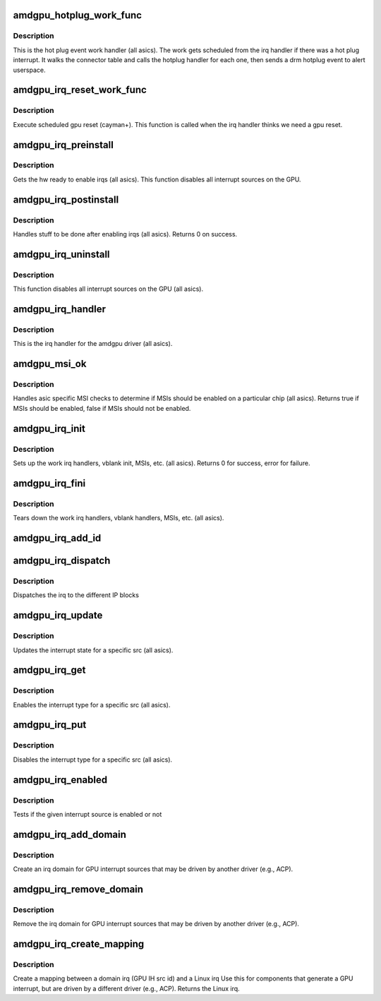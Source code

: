 .. -*- coding: utf-8; mode: rst -*-
.. src-file: drivers/gpu/drm/amd/amdgpu/amdgpu_irq.c

.. _`amdgpu_hotplug_work_func`:

amdgpu_hotplug_work_func
========================

.. c:function:: void amdgpu_hotplug_work_func(struct work_struct *work)

    display hotplug work handler

    :param struct work_struct \*work:
        work struct

.. _`amdgpu_hotplug_work_func.description`:

Description
-----------

This is the hot plug event work handler (all asics).
The work gets scheduled from the irq handler if there
was a hot plug interrupt.  It walks the connector table
and calls the hotplug handler for each one, then sends
a drm hotplug event to alert userspace.

.. _`amdgpu_irq_reset_work_func`:

amdgpu_irq_reset_work_func
==========================

.. c:function:: void amdgpu_irq_reset_work_func(struct work_struct *work)

    execute gpu reset

    :param struct work_struct \*work:
        work struct

.. _`amdgpu_irq_reset_work_func.description`:

Description
-----------

Execute scheduled gpu reset (cayman+).
This function is called when the irq handler
thinks we need a gpu reset.

.. _`amdgpu_irq_preinstall`:

amdgpu_irq_preinstall
=====================

.. c:function:: void amdgpu_irq_preinstall(struct drm_device *dev)

    drm irq preinstall callback

    :param struct drm_device \*dev:
        drm dev pointer

.. _`amdgpu_irq_preinstall.description`:

Description
-----------

Gets the hw ready to enable irqs (all asics).
This function disables all interrupt sources on the GPU.

.. _`amdgpu_irq_postinstall`:

amdgpu_irq_postinstall
======================

.. c:function:: int amdgpu_irq_postinstall(struct drm_device *dev)

    drm irq preinstall callback

    :param struct drm_device \*dev:
        drm dev pointer

.. _`amdgpu_irq_postinstall.description`:

Description
-----------

Handles stuff to be done after enabling irqs (all asics).
Returns 0 on success.

.. _`amdgpu_irq_uninstall`:

amdgpu_irq_uninstall
====================

.. c:function:: void amdgpu_irq_uninstall(struct drm_device *dev)

    drm irq uninstall callback

    :param struct drm_device \*dev:
        drm dev pointer

.. _`amdgpu_irq_uninstall.description`:

Description
-----------

This function disables all interrupt sources on the GPU (all asics).

.. _`amdgpu_irq_handler`:

amdgpu_irq_handler
==================

.. c:function:: irqreturn_t amdgpu_irq_handler(int irq, void *arg)

    irq handler

    :param int irq:
        *undescribed*

    :param void \*arg:
        *undescribed*

.. _`amdgpu_irq_handler.description`:

Description
-----------

This is the irq handler for the amdgpu driver (all asics).

.. _`amdgpu_msi_ok`:

amdgpu_msi_ok
=============

.. c:function:: bool amdgpu_msi_ok(struct amdgpu_device *adev)

    asic specific msi checks

    :param struct amdgpu_device \*adev:
        amdgpu device pointer

.. _`amdgpu_msi_ok.description`:

Description
-----------

Handles asic specific MSI checks to determine if
MSIs should be enabled on a particular chip (all asics).
Returns true if MSIs should be enabled, false if MSIs
should not be enabled.

.. _`amdgpu_irq_init`:

amdgpu_irq_init
===============

.. c:function:: int amdgpu_irq_init(struct amdgpu_device *adev)

    init driver interrupt info

    :param struct amdgpu_device \*adev:
        amdgpu device pointer

.. _`amdgpu_irq_init.description`:

Description
-----------

Sets up the work irq handlers, vblank init, MSIs, etc. (all asics).
Returns 0 for success, error for failure.

.. _`amdgpu_irq_fini`:

amdgpu_irq_fini
===============

.. c:function:: void amdgpu_irq_fini(struct amdgpu_device *adev)

    tear down driver interrupt info

    :param struct amdgpu_device \*adev:
        amdgpu device pointer

.. _`amdgpu_irq_fini.description`:

Description
-----------

Tears down the work irq handlers, vblank handlers, MSIs, etc. (all asics).

.. _`amdgpu_irq_add_id`:

amdgpu_irq_add_id
=================

.. c:function:: int amdgpu_irq_add_id(struct amdgpu_device *adev, unsigned src_id, struct amdgpu_irq_src *source)

    register irq source

    :param struct amdgpu_device \*adev:
        amdgpu device pointer

    :param unsigned src_id:
        source id for this source

    :param struct amdgpu_irq_src \*source:
        irq source

.. _`amdgpu_irq_dispatch`:

amdgpu_irq_dispatch
===================

.. c:function:: void amdgpu_irq_dispatch(struct amdgpu_device *adev, struct amdgpu_iv_entry *entry)

    dispatch irq to IP blocks

    :param struct amdgpu_device \*adev:
        amdgpu device pointer

    :param struct amdgpu_iv_entry \*entry:
        interrupt vector

.. _`amdgpu_irq_dispatch.description`:

Description
-----------

Dispatches the irq to the different IP blocks

.. _`amdgpu_irq_update`:

amdgpu_irq_update
=================

.. c:function:: int amdgpu_irq_update(struct amdgpu_device *adev, struct amdgpu_irq_src *src, unsigned type)

    update hw interrupt state

    :param struct amdgpu_device \*adev:
        amdgpu device pointer

    :param struct amdgpu_irq_src \*src:
        interrupt src you want to enable

    :param unsigned type:
        type of interrupt you want to update

.. _`amdgpu_irq_update.description`:

Description
-----------

Updates the interrupt state for a specific src (all asics).

.. _`amdgpu_irq_get`:

amdgpu_irq_get
==============

.. c:function:: int amdgpu_irq_get(struct amdgpu_device *adev, struct amdgpu_irq_src *src, unsigned type)

    enable interrupt

    :param struct amdgpu_device \*adev:
        amdgpu device pointer

    :param struct amdgpu_irq_src \*src:
        interrupt src you want to enable

    :param unsigned type:
        type of interrupt you want to enable

.. _`amdgpu_irq_get.description`:

Description
-----------

Enables the interrupt type for a specific src (all asics).

.. _`amdgpu_irq_put`:

amdgpu_irq_put
==============

.. c:function:: int amdgpu_irq_put(struct amdgpu_device *adev, struct amdgpu_irq_src *src, unsigned type)

    disable interrupt

    :param struct amdgpu_device \*adev:
        amdgpu device pointer

    :param struct amdgpu_irq_src \*src:
        interrupt src you want to disable

    :param unsigned type:
        type of interrupt you want to disable

.. _`amdgpu_irq_put.description`:

Description
-----------

Disables the interrupt type for a specific src (all asics).

.. _`amdgpu_irq_enabled`:

amdgpu_irq_enabled
==================

.. c:function:: bool amdgpu_irq_enabled(struct amdgpu_device *adev, struct amdgpu_irq_src *src, unsigned type)

    test if irq is enabled or not

    :param struct amdgpu_device \*adev:
        amdgpu device pointer

    :param struct amdgpu_irq_src \*src:
        *undescribed*

    :param unsigned type:
        *undescribed*

.. _`amdgpu_irq_enabled.description`:

Description
-----------

Tests if the given interrupt source is enabled or not

.. _`amdgpu_irq_add_domain`:

amdgpu_irq_add_domain
=====================

.. c:function:: int amdgpu_irq_add_domain(struct amdgpu_device *adev)

    create a linear irq domain

    :param struct amdgpu_device \*adev:
        amdgpu device pointer

.. _`amdgpu_irq_add_domain.description`:

Description
-----------

Create an irq domain for GPU interrupt sources
that may be driven by another driver (e.g., ACP).

.. _`amdgpu_irq_remove_domain`:

amdgpu_irq_remove_domain
========================

.. c:function:: void amdgpu_irq_remove_domain(struct amdgpu_device *adev)

    remove the irq domain

    :param struct amdgpu_device \*adev:
        amdgpu device pointer

.. _`amdgpu_irq_remove_domain.description`:

Description
-----------

Remove the irq domain for GPU interrupt sources
that may be driven by another driver (e.g., ACP).

.. _`amdgpu_irq_create_mapping`:

amdgpu_irq_create_mapping
=========================

.. c:function:: unsigned amdgpu_irq_create_mapping(struct amdgpu_device *adev, unsigned src_id)

    create a mapping between a domain irq and a Linux irq

    :param struct amdgpu_device \*adev:
        amdgpu device pointer

    :param unsigned src_id:
        IH source id

.. _`amdgpu_irq_create_mapping.description`:

Description
-----------

Create a mapping between a domain irq (GPU IH src id) and a Linux irq
Use this for components that generate a GPU interrupt, but are driven
by a different driver (e.g., ACP).
Returns the Linux irq.

.. This file was automatic generated / don't edit.

